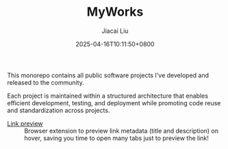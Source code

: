 #+TITLE: MyWorks
#+DATE: 2025-04-16T10:11:50+0800
#+LASTMOD: 2025-04-16T10:16:02+0800
#+AUTHOR: Jiacai Liu

This monorepo contains all public software projects I've developed and released to the community.

Each project is maintained within a structured architecture that enables efficient development, testing, and deployment while promoting code reuse and standardization across projects.

- [[file:link-preview/][Link preview]] :: Browser extension to preview link metadata (title and description) on hover, saving you time to open many tabs just to preview the link!
